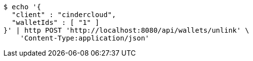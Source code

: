 [source,bash]
----
$ echo '{
  "client" : "cindercloud",
  "walletIds" : [ "1" ]
}' | http POST 'http://localhost:8080/api/wallets/unlink' \
    'Content-Type:application/json'
----